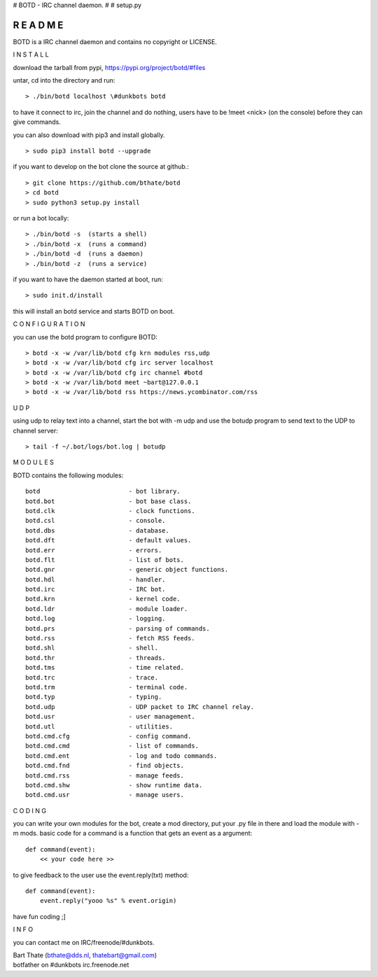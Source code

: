 # BOTD - IRC channel daemon.
#
# setup.py

R E A D M E
###########

BOTD is a IRC channel daemon and contains no copyright or LICENSE.


I N S T A L L


download the tarball from pypi, https://pypi.org/project/botd/#files

untar, cd into the directory and run:

::

 > ./bin/botd localhost \#dunkbots botd

to have it connect to irc, join the channel and do nothing, users have to be !meet <nick> (on the console) before they can give commands.

you can also download with pip3 and install globally.

::

 > sudo pip3 install botd --upgrade

if you want to develop on the bot clone the source at github.:

::

 > git clone https://github.com/bthate/botd
 > cd botd
 > sudo python3 setup.py install

or run a bot locally:

::

 > ./bin/botd -s  (starts a shell)
 > ./bin/botd -x  (runs a command)
 > ./bin/botd -d  (runs a daemon)
 > ./bin/botd -z  (runs a service)

if you want to have the daemon started at boot, run:

::

 > sudo init.d/install

this will install an botd service and starts BOTD on boot.


C O N F I G U R A T I O N


you can use the botd program to configure BOTD:


::

 > botd -x -w /var/lib/botd cfg krn modules rss,udp
 > botd -x -w /var/lib/botd cfg irc server localhost
 > botd -x -w /var/lib/botd cfg irc channel #botd
 > botd -x -w /var/lib/botd meet ~bart@127.0.0.1
 > botd -x -w /var/lib/botd rss https://news.ycombinator.com/rss


U D P


using udp to relay text into a channel, start the bot with -m udp and use
the botudp program to send text to the UDP to channel server:

::

 > tail -f ~/.bot/logs/bot.log | botudp 


M O D U L E S


BOTD contains the following modules:

::

    botd			- bot library.
    botd.bot			- bot base class.
    botd.clk			- clock functions.
    botd.csl			- console.
    botd.dbs			- database.
    botd.dft			- default values.
    botd.err			- errors.
    botd.flt			- list of bots.
    botd.gnr			- generic object functions.
    botd.hdl			- handler.
    botd.irc			- IRC bot.
    botd.krn			- kernel code.
    botd.ldr			- module loader.
    botd.log			- logging.
    botd.prs			- parsing of commands.
    botd.rss			- fetch RSS feeds.
    botd.shl			- shell.
    botd.thr			- threads.
    botd.tms			- time related.
    botd.trc			- trace.
    botd.trm			- terminal code.
    botd.typ			- typing.
    botd.udp			- UDP packet to IRC channel relay.
    botd.usr			- user management.
    botd.utl			- utilities.
    botd.cmd.cfg		- config command.
    botd.cmd.cmd		- list of commands.
    botd.cmd.ent		- log and todo commands.
    botd.cmd.fnd		- find objects.
    botd.cmd.rss		- manage feeds.
    botd.cmd.shw		- show runtime data.
    botd.cmd.usr		- manage users.
 

C O D I N G


you can write your own modules for the bot, create a mod directory, put your 
.py file in there and load the module with -m mods. basic code for a command
is a function that gets an event as a argument:

::

 def command(event):
     << your code here >>

to give feedback to the user use the event.reply(txt) method:

::

 def command(event):
     event.reply("yooo %s" % event.origin)


have fun coding ;]


I N F O


you can contact me on IRC/freenode/#dunkbots.

| Bart Thate (bthate@dds.nl, thatebart@gmail.com)
| botfather on #dunkbots irc.freenode.net
